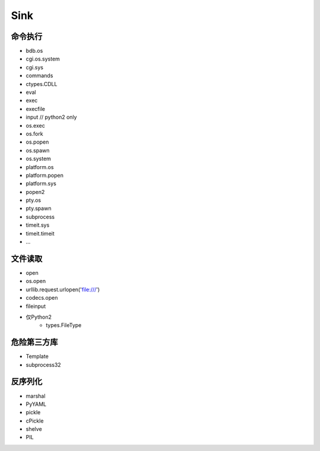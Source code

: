 Sink
================================

命令执行
--------------------------------
- bdb.os
- cgi.os.system
- cgi.sys
- commands
- ctypes.CDLL
- eval
- exec
- execfile
- input // python2 only
- os.exec
- os.fork
- os.popen
- os.spawn
- os.system
- platform.os
- platform.popen
- platform.sys
- popen2
- pty.os
- pty.spawn
- subprocess
- timeit.sys
- timeit.timeit
- ...

文件读取
--------------------------------
- open
- os.open
- urllib.request.urlopen('file:///')
- codecs.open
- fileinput
- 仅Python2
    - types.FileType

危险第三方库
--------------------------------
- Template
- subprocess32 

反序列化
--------------------------------
- marshal
- PyYAML
- pickle
- cPickle
- shelve
- PIL
